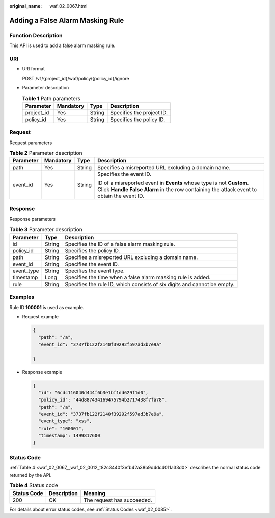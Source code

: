 :original_name: waf_02_0067.html

.. _waf_02_0067:

Adding a False Alarm Masking Rule
=================================

Function Description
--------------------

This API is used to add a false alarm masking rule.

URI
---

-  URI format

   POST /v1/{project_id}/waf/policy/{policy_id}/ignore

-  Parameter description

   .. table:: **Table 1** Path parameters

      ========== ========= ====== =========================
      Parameter  Mandatory Type   Description
      ========== ========= ====== =========================
      project_id Yes       String Specifies the project ID.
      policy_id  Yes       String Specifies the policy ID.
      ========== ========= ====== =========================

Request
-------

Request parameters

.. table:: **Table 2** Parameter description

   +-----------------+-----------------+-----------------+-------------------------------------------------------------------------------------------------------------------------------------------------------------------+
   | Parameter       | Mandatory       | Type            | Description                                                                                                                                                       |
   +=================+=================+=================+===================================================================================================================================================================+
   | path            | Yes             | String          | Specifies a misreported URL excluding a domain name.                                                                                                              |
   +-----------------+-----------------+-----------------+-------------------------------------------------------------------------------------------------------------------------------------------------------------------+
   | event_id        | Yes             | String          | Specifies the event ID.                                                                                                                                           |
   |                 |                 |                 |                                                                                                                                                                   |
   |                 |                 |                 | ID of a misreported event in **Events** whose type is not **Custom**. Click **Handle False Alarm** in the row containing the attack event to obtain the event ID. |
   +-----------------+-----------------+-----------------+-------------------------------------------------------------------------------------------------------------------------------------------------------------------+

Response
--------

Response parameters

.. table:: **Table 3** Parameter description

   +------------+--------+--------------------------------------------------------------------------+
   | Parameter  | Type   | Description                                                              |
   +============+========+==========================================================================+
   | id         | String | Specifies the ID of a false alarm masking rule.                          |
   +------------+--------+--------------------------------------------------------------------------+
   | policy_id  | String | Specifies the policy ID.                                                 |
   +------------+--------+--------------------------------------------------------------------------+
   | path       | String | Specifies a misreported URL excluding a domain name.                     |
   +------------+--------+--------------------------------------------------------------------------+
   | event_id   | String | Specifies the event ID.                                                  |
   +------------+--------+--------------------------------------------------------------------------+
   | event_type | String | Specifies the event type.                                                |
   +------------+--------+--------------------------------------------------------------------------+
   | timestamp  | Long   | Specifies the time when a false alarm masking rule is added.             |
   +------------+--------+--------------------------------------------------------------------------+
   | rule       | String | Specifies the rule ID, which consists of six digits and cannot be empty. |
   +------------+--------+--------------------------------------------------------------------------+

Examples
--------

Rule ID **100001** is used as example.

-  Request example

   .. code-block::

      {
        "path": "/a",
        "event_id": "3737fb122f2140f39292f597ad3b7e9a"

      }

-  Response example

   .. code-block::

      {
        "id": "6cdc116040d444f6b3e1bf1dd629f1d0",
        "policy_id": "44d887434169475794b2717438f7fa78",
        "path": "/a",
        "event_id": "3737fb122f2140f39292f597ad3b7e9a",
        "event_type": "xss",
        "rule": "100001",
        "timestamp": 1499817600
      }

Status Code
-----------

:ref:`Table 4 <waf_02_0067__waf_02_0012_t82c3440f3efb42a38b9d4dc4011a33d0>` describes the normal status code returned by the API.

.. _waf_02_0067__waf_02_0012_t82c3440f3efb42a38b9d4dc4011a33d0:

.. table:: **Table 4** Status code

   =========== =========== ==========================
   Status Code Description Meaning
   =========== =========== ==========================
   200         OK          The request has succeeded.
   =========== =========== ==========================

For details about error status codes, see :ref:`Status Codes <waf_02_0085>`.
